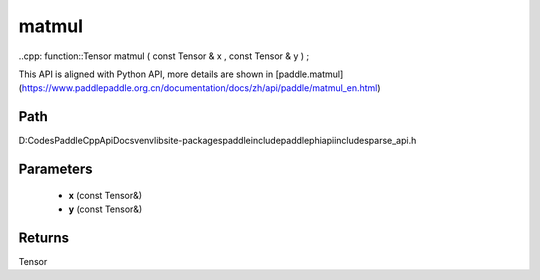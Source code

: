 .. _en_api_paddle_experimental_sparse_matmul:

matmul
-------------------------------

..cpp: function::Tensor matmul ( const Tensor & x , const Tensor & y ) ;


This API is aligned with Python API, more details are shown in [paddle.matmul](https://www.paddlepaddle.org.cn/documentation/docs/zh/api/paddle/matmul_en.html)

Path
:::::::::::::::::::::
D:\Codes\PaddleCppApiDocs\venv\lib\site-packages\paddle\include\paddle\phi\api\include\sparse_api.h

Parameters
:::::::::::::::::::::
	- **x** (const Tensor&)
	- **y** (const Tensor&)

Returns
:::::::::::::::::::::
Tensor
